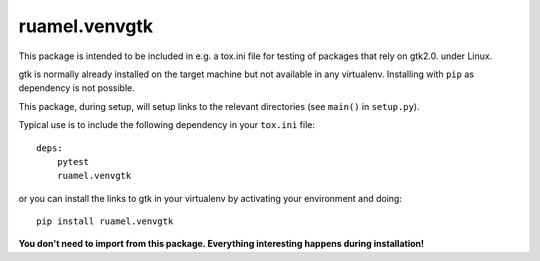 

ruamel.venvgtk
--------------

This package is intended to be included in e.g. a tox.ini file
for testing of packages that rely on gtk2.0. under Linux.

gtk is normally already installed on the target machine but not
available in any virtualenv. Installing with ``pip`` as dependency is
not possible.

This package, during setup, will setup links to the relevant directories
(see ``main()`` in ``setup.py``).

Typical use is to include the following dependency in your ``tox.ini`` file::

  deps:
      pytest
      ruamel.venvgtk

or you can install the links to gtk in your virtualenv by activating your
environment and doing::

  pip install ruamel.venvgtk


**You don't need to import from this package. Everything interesting
happens during installation!**